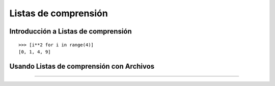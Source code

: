 .. -*- coding: utf-8 -*-


.. _python_listas_comprension:

Listas de comprensión
---------------------

.. todo::
    TODO escribir esta sección.

Introducción a Listas de comprensión
....................................

.. todo::
    TODO escribir esta sección.

::

	>>> [i**2 for i in range(4)]
	[0, 1, 4, 9]

Usando Listas de comprensión con Archivos
.........................................

.. todo::
    TODO escribir esta sección.


----

.. seealso::

    Consulte la sección de :ref:`lecturas suplementarias <lecturas_suplementarias_sesion10>` 
    del entrenamiento para ampliar su conocimiento en esta temática.

